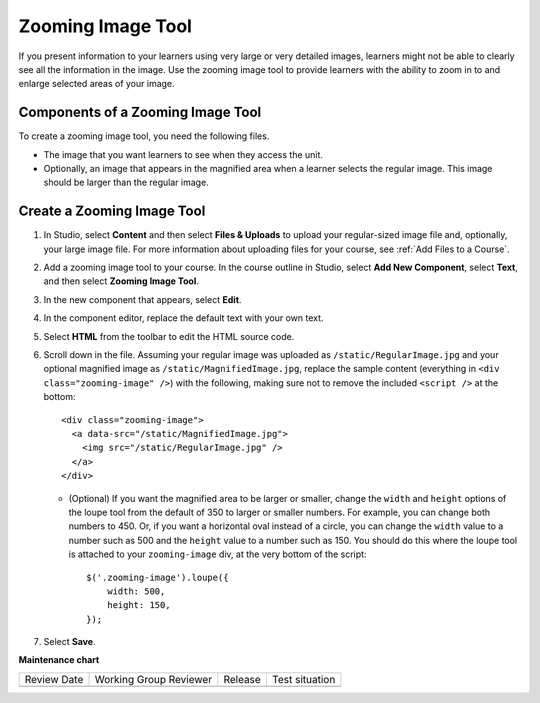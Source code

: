.. _Zooming Image:

##################
Zooming Image Tool
##################

.. tags:: educator, how-to

If you present information to your learners using very large or very detailed
images, learners might not be able to clearly see all the information in the
image. Use the zooming image tool to provide learners with the ability to zoom
in to and enlarge selected areas of your image.


.. image:: /_images/educator_how_tos/Zooming_Image.png
  :alt: Example zooming image tool showing a chemistry exercise.

***********************************
Components of a Zooming Image Tool
***********************************

To create a zooming image tool, you need the following files.

* The image that you want learners to see when they access the unit.

* Optionally, an image that appears in the magnified area when a learner
  selects the regular image. This image should be larger than the regular
  image.


****************************
Create a Zooming Image Tool
****************************

#. In Studio, select **Content** and then select **Files & Uploads** to upload
   your regular-sized image file and, optionally, your large image file. For
   more information about uploading files for your course, see :ref:`Add Files
   to a Course`.

#. Add a zooming image tool to your course. In the course outline in Studio,
   select **Add New Component**, select **Text**, and then select **Zooming
   Image Tool**.

#. In the new component that appears, select **Edit**.

#. In the component editor, replace the default text with your own text.

#. Select **HTML** from the toolbar to edit the HTML source code.

#. Scroll down in the file.  Assuming your regular image was uploaded as
   ``/static/RegularImage.jpg`` and your optional magnified image as
   ``/static/MagnifiedImage.jpg``, replace the sample content (everything in
   ``<div class="zooming-image" />``) with the following, making sure not to
   remove the included ``<script />`` at the bottom::

      <div class="zooming-image">
        <a data-src="/static/MagnifiedImage.jpg">
          <img src="/static/RegularImage.jpg" />
        </a>
      </div>

   - (Optional) If you want the magnified area to be larger or smaller, change
     the ``width`` and ``height`` options of the loupe tool from the default of
     350 to larger or smaller numbers.  For example, you can change both
     numbers to 450. Or, if you want a horizontal oval instead of a circle, you
     can change the ``width`` value to a number such as 500 and the ``height``
     value to a number such as 150.  You should do this where the loupe tool is
     attached to your ``zooming-image`` div, at the very bottom of the script::

        $('.zooming-image').loupe({
            width: 500,
            height: 150,
        });


#. Select **Save**.

.. seealso::
 

 :ref:`Add Files to a Course` (how-to)

 :ref:`Image Mapped Input` (reference)




**Maintenance chart**

+--------------+-------------------------------+----------------+--------------------------------+
| Review Date  | Working Group Reviewer        |   Release      |Test situation                  |
+--------------+-------------------------------+----------------+--------------------------------+
|              |                               |                |                                |
+--------------+-------------------------------+----------------+--------------------------------+
